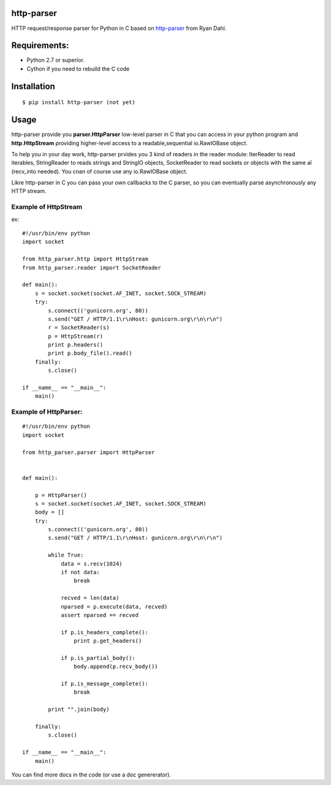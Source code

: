 http-parser
-----------

HTTP request/response parser for Python in C based on http-parser_ from
Ryan Dahl.


Requirements:
-------------

- Python 2.7 or superior.
- Cython if you need to rebuild the C code


Installation
------------

::

    $ pip install http-parser (not yet)

Usage
-----

http-parser provide you **parser.HttpParser** low-level parser in C that
you can access in your python program and **http.HttpStream** providing
higher-level access to a readable,sequential io.RawIOBase object.

To help you in your day work, http-parser prvides you 3 kind of readers
in the reader module: IterReader to read iterables, StringReader to
reads strings and StringIO objects, SocketReader to read sockets or
objects with the same aî (recv_into needed). You cnan of course use any
io.RawIOBase object.

Likre http-parser in C you can pass your own callbacks to the C parser,
so you can eventually parse asynchronously any HTTP stream.


Example of HttpStream
+++++++++++++++++++++

ex::
    
    #!/usr/bin/env python
    import socket

    from http_parser.http import HttpStream
    from http_parser.reader import SocketReader

    def main():
        s = socket.socket(socket.AF_INET, socket.SOCK_STREAM)
        try:
            s.connect(('gunicorn.org', 80))
            s.send("GET / HTTP/1.1\r\nHost: gunicorn.org\r\n\r\n")
            r = SocketReader(s)
            p = HttpStream(r)
            print p.headers()
            print p.body_file().read()
        finally:
            s.close()

    if __name__ == "__main__":
        main()

Example of HttpParser:
++++++++++++++++++++++

::
    
    #!/usr/bin/env python
    import socket

    from http_parser.parser import HttpParser


    def main():

        p = HttpParser()
        s = socket.socket(socket.AF_INET, socket.SOCK_STREAM)
        body = []
        try:
            s.connect(('gunicorn.org', 80))
            s.send("GET / HTTP/1.1\r\nHost: gunicorn.org\r\n\r\n")
            
            while True:
                data = s.recv(1024)
                if not data:
                    break

                recved = len(data)
                nparsed = p.execute(data, recved)
                assert nparsed == recved

                if p.is_headers_complete():
                    print p.get_headers()

                if p.is_partial_body():
                    body.append(p.recv_body())

                if p.is_message_complete():
                    break

            print "".join(body)
        
        finally:
            s.close()

    if __name__ == "__main__":
        main()


You can find more docs in the code (or use a doc genererator).


.. http-parser_ https://github.com/ry/http-parser
